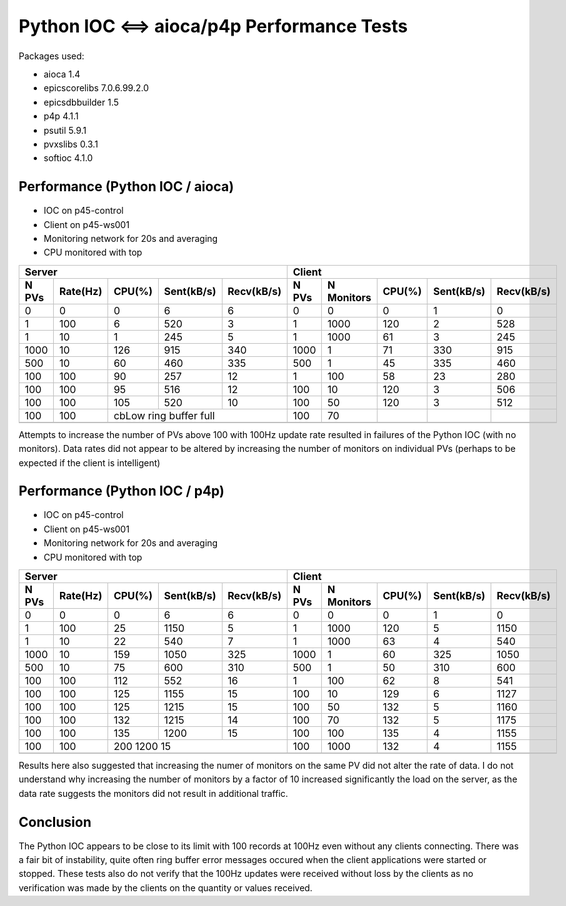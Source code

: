 Python IOC <==> aioca/p4p Performance Tests
===========================================

Packages used:

- aioca             1.4
- epicscorelibs     7.0.6.99.2.0
- epicsdbbuilder    1.5
- p4p               4.1.1
- psutil            5.9.1
- pvxslibs          0.3.1
- softioc           4.1.0


Performance (Python IOC / aioca)
********************************

- IOC on p45-control
- Client on p45-ws001
- Monitoring network for 20s and averaging
- CPU monitored with top


=====  ========  ======  ==========  ==========  ======  ==========  ======  ==========  ==========
Server                                           Client
-----------------------------------------------  --------------------------------------------------
N PVs  Rate(Hz)  CPU(%)  Sent(kB/s)  Recv(kB/s)  N PVs   N Monitors  CPU(%)  Sent(kB/s)  Recv(kB/s)
=====  ========  ======  ==========  ==========  ======  ==========  ======  ==========  ==========
0      0         0       6           6           0       0           0       1           0
1      100       6       520         3           1       1000        120     2           528
1      10        1       245         5           1       1000        61      3           245
1000   10        126     915         340         1000    1           71      330         915
500    10        60      460         335         500     1           45      335         460
100    100       90      257         12          1       100         58      23          280
100    100       95      516         12          100     10          120     3           506
100    100       105     520         10          100     50          120     3           512
100    100       cbLow ring buffer full          100     70          
-----  --------  ------------------------------  ------  ----------  ------  ----------  ----------
=====  ========  ======  ==========  ==========  ======  ==========  ======  ==========  ==========


Attempts to increase the number of PVs above 100 with 100Hz update rate resulted in failures of the
Python IOC (with no monitors).  Data rates did not appear to be altered by increasing the number of 
monitors on individual PVs (perhaps to be expected if the client is intelligent)



Performance (Python IOC / p4p)
******************************

- IOC on p45-control
- Client on p45-ws001
- Monitoring network for 20s and averaging
- CPU monitored with top


=====  ========  ======  ==========  ==========  ======  ==========  ======  ==========  ==========
Server                                           Client
-----------------------------------------------  --------------------------------------------------
N PVs  Rate(Hz)  CPU(%)  Sent(kB/s)  Recv(kB/s)  N PVs   N Monitors  CPU(%)  Sent(kB/s)  Recv(kB/s)
=====  ========  ======  ==========  ==========  ======  ==========  ======  ==========  ==========
0      0         0       6           6           0       0           0       1           0
1      100       25      1150        5           1       1000        120     5           1150
1      10        22      540         7           1       1000        63      4           540
1000   10        159     1050        325         1000    1           60      325         1050
500    10        75      600         310         500     1           50      310         600
100    100       112     552         16          1       100         62      8           541
100    100       125     1155        15          100     10          129     6           1127
100    100       125     1215        15          100     50          132     5           1160
100    100       132     1215        14          100     70          132     5           1175
100    100       135     1200        15          100     100         135     4           1155
100    100       200     1200        15          100     1000        132     4           1155
-----  --------  ------------------------------  ------  ----------  ------  ----------  ----------
=====  ========  ======  ==========  ==========  ======  ==========  ======  ==========  ==========


Results here also suggested that increasing the numer of monitors on the same PV did not alter the rate
of data.  I do not understand why increasing the number of monitors by a factor of 10 increased significantly 
the load on the server, as the data rate suggests the monitors did not result in additional traffic.


Conclusion
**********

The Python IOC appears to be close to its limit with 100 records at 100Hz even without any clients connecting.
There was a fair bit of instability, quite often ring buffer error messages occured when the client applications
were started or stopped.
These tests also do not verify that the 100Hz updates were received without loss by the clients as no verification
was made by the clients on the quantity or values received.
